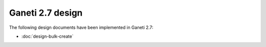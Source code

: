 =================
Ganeti 2.7 design
=================

The following design documents have been implemented in Ganeti 2.7:

- :doc:`design-bulk-create`

.. vim: set textwidth=72 :
.. Local Variables:
.. mode: rst
.. fill-column: 72
.. End:
